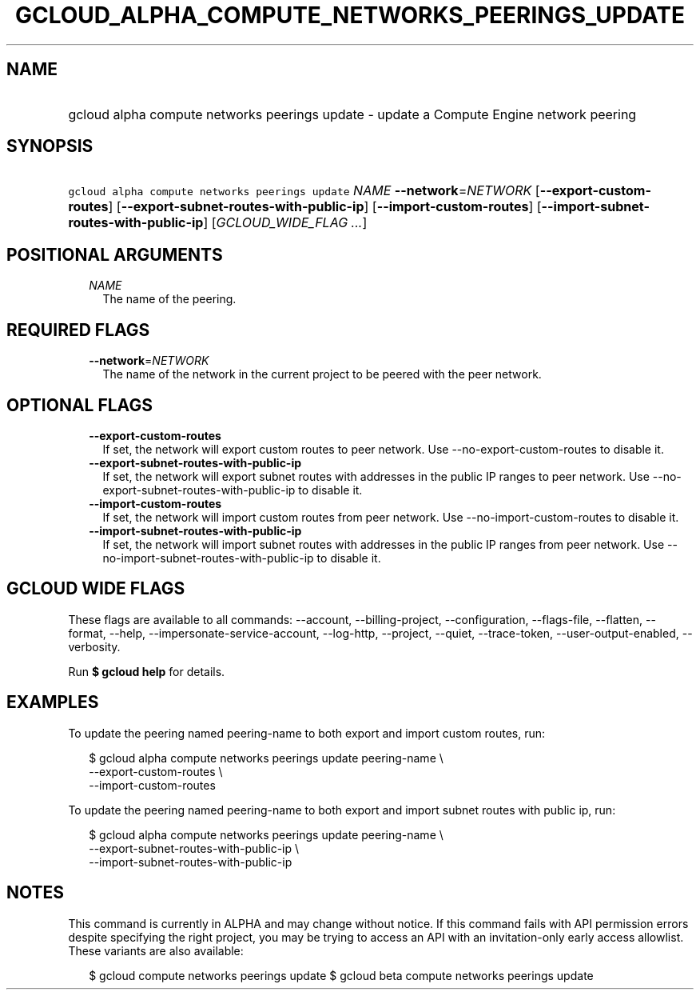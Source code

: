 
.TH "GCLOUD_ALPHA_COMPUTE_NETWORKS_PEERINGS_UPDATE" 1



.SH "NAME"
.HP
gcloud alpha compute networks peerings update \- update a Compute Engine network peering



.SH "SYNOPSIS"
.HP
\f5gcloud alpha compute networks peerings update\fR \fINAME\fR \fB\-\-network\fR=\fINETWORK\fR [\fB\-\-export\-custom\-routes\fR] [\fB\-\-export\-subnet\-routes\-with\-public\-ip\fR] [\fB\-\-import\-custom\-routes\fR] [\fB\-\-import\-subnet\-routes\-with\-public\-ip\fR] [\fIGCLOUD_WIDE_FLAG\ ...\fR]



.SH "POSITIONAL ARGUMENTS"

.RS 2m
.TP 2m
\fINAME\fR
The name of the peering.


.RE
.sp

.SH "REQUIRED FLAGS"

.RS 2m
.TP 2m
\fB\-\-network\fR=\fINETWORK\fR
The name of the network in the current project to be peered with the peer
network.


.RE
.sp

.SH "OPTIONAL FLAGS"

.RS 2m
.TP 2m
\fB\-\-export\-custom\-routes\fR
If set, the network will export custom routes to peer network. Use
\-\-no\-export\-custom\-routes to disable it.

.TP 2m
\fB\-\-export\-subnet\-routes\-with\-public\-ip\fR
If set, the network will export subnet routes with addresses in the public IP
ranges to peer network. Use \-\-no\-export\-subnet\-routes\-with\-public\-ip to
disable it.

.TP 2m
\fB\-\-import\-custom\-routes\fR
If set, the network will import custom routes from peer network. Use
\-\-no\-import\-custom\-routes to disable it.

.TP 2m
\fB\-\-import\-subnet\-routes\-with\-public\-ip\fR
If set, the network will import subnet routes with addresses in the public IP
ranges from peer network. Use \-\-no\-import\-subnet\-routes\-with\-public\-ip
to disable it.


.RE
.sp

.SH "GCLOUD WIDE FLAGS"

These flags are available to all commands: \-\-account, \-\-billing\-project,
\-\-configuration, \-\-flags\-file, \-\-flatten, \-\-format, \-\-help,
\-\-impersonate\-service\-account, \-\-log\-http, \-\-project, \-\-quiet,
\-\-trace\-token, \-\-user\-output\-enabled, \-\-verbosity.

Run \fB$ gcloud help\fR for details.



.SH "EXAMPLES"

To update the peering named peering\-name to both export and import custom
routes, run:

.RS 2m
$ gcloud alpha compute networks peerings update peering\-name \e
  \-\-export\-custom\-routes \e
  \-\-import\-custom\-routes
.RE


To update the peering named peering\-name to both export and import subnet
routes with public ip, run:

.RS 2m
$ gcloud alpha compute networks peerings update peering\-name \e
  \-\-export\-subnet\-routes\-with\-public\-ip \e
  \-\-import\-subnet\-routes\-with\-public\-ip
.RE



.SH "NOTES"

This command is currently in ALPHA and may change without notice. If this
command fails with API permission errors despite specifying the right project,
you may be trying to access an API with an invitation\-only early access
allowlist. These variants are also available:

.RS 2m
$ gcloud compute networks peerings update
$ gcloud beta compute networks peerings update
.RE

